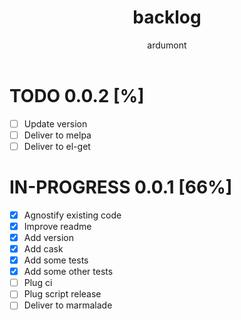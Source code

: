 #+title: backlog
#+author: ardumont

* TODO 0.0.2 [%]
- [ ] Update version
- [ ] Deliver to melpa
- [ ] Deliver to el-get

* IN-PROGRESS 0.0.1 [66%]
- [X] Agnostify existing code
- [X] Improve readme
- [X] Add version
- [X] Add cask
- [X] Add some tests
- [X] Add some other tests
- [ ] Plug ci
- [ ] Plug script release
- [ ] Deliver to marmalade
